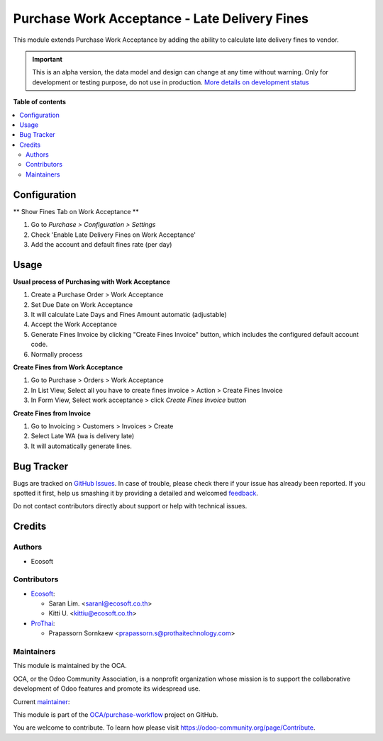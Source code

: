 ==============================================
Purchase Work Acceptance - Late Delivery Fines
==============================================

.. !!!!!!!!!!!!!!!!!!!!!!!!!!!!!!!!!!!!!!!!!!!!!!!!!!!!
   !! This file is generated by oca-gen-addon-readme !!
   !! changes will be overwritten.                   !!
   !!!!!!!!!!!!!!!!!!!!!!!!!!!!!!!!!!!!!!!!!!!!!!!!!!!!

.. |badge1| image:: https://img.shields.io/badge/maturity-Alpha-red.png
    :target: https://odoo-community.org/page/development-status
    :alt: Alpha
.. |badge2| image:: https://img.shields.io/badge/licence-AGPL--3-blue.png
    :target: http://www.gnu.org/licenses/agpl-3.0-standalone.html
    :alt: License: AGPL-3
.. |badge3| image:: https://img.shields.io/badge/github-OCA%2Fpurchase--workflow-lightgray.png?logo=github
    :target: https://github.com/OCA/purchase-workflow/tree/15.0/purchase_work_acceptance_late_fines
    :alt: OCA/purchase-workflow
.. |badge4| image:: https://img.shields.io/badge/weblate-Translate%20me-F47D42.png
    :target: https://translation.odoo-community.org/projects/purchase-workflow-15-0/purchase-workflow-15-0-purchase_work_acceptance_late_fines
    :alt: Translate me on Weblate
.. |badge5| image:: https://img.shields.io/badge/runbot-Try%20me-875A7B.png
    :target: https://runbot.odoo-community.org/runbot/142/15.0
    :alt: Try me on Runbot

|badge1| |badge2| |badge3| |badge4| |badge5| 

This module extends Purchase Work Acceptance by adding the ability to calculate late delivery fines to vendor.

.. IMPORTANT::
   This is an alpha version, the data model and design can change at any time without warning.
   Only for development or testing purpose, do not use in production.
   `More details on development status <https://odoo-community.org/page/development-status>`_

**Table of contents**

.. contents::
   :local:

Configuration
=============

** Show Fines Tab on Work Acceptance **

#. Go to *Purchase > Configuration > Settings*
#. Check 'Enable Late Delivery Fines on Work Acceptance'
#. Add the account and default fines rate (per day)

Usage
=====

**Usual process of Purchasing with Work Acceptance**

#. Create a Purchase Order > Work Acceptance
#. Set Due Date on Work Acceptance
#. It will calculate Late Days and Fines Amount automatic (adjustable)
#. Accept the Work Acceptance
#. Generate Fines Invoice by clicking "Create Fines Invoice" button, which includes the configured default account code.
#. Normally process

**Create Fines from Work Acceptance**

#. Go to Purchase > Orders > Work Acceptance
#. In List View, Select all you have to create fines invoice > Action > Create Fines Invoice
#. In Form View, Select work acceptance > click `Create Fines Invoice` button

**Create Fines from Invoice**

#. Go to Invoicing > Customers > Invoices > Create
#. Select Late WA (wa is delivery late)
#. It will automatically generate lines.

Bug Tracker
===========

Bugs are tracked on `GitHub Issues <https://github.com/OCA/purchase-workflow/issues>`_.
In case of trouble, please check there if your issue has already been reported.
If you spotted it first, help us smashing it by providing a detailed and welcomed
`feedback <https://github.com/OCA/purchase-workflow/issues/new?body=module:%20purchase_work_acceptance_late_fines%0Aversion:%2015.0%0A%0A**Steps%20to%20reproduce**%0A-%20...%0A%0A**Current%20behavior**%0A%0A**Expected%20behavior**>`_.

Do not contact contributors directly about support or help with technical issues.

Credits
=======

Authors
~~~~~~~

* Ecosoft

Contributors
~~~~~~~~~~~~

* `Ecosoft <http://ecosoft.co.th>`__:

  * Saran Lim. <saranl@ecosoft.co.th>
  * Kitti U. <kittiu@ecosoft.co.th>

* `ProThai <http://prothaitechnology.com>`__:

  * Prapassorn Sornkaew <prapassorn.s@prothaitechnology.com>

Maintainers
~~~~~~~~~~~

This module is maintained by the OCA.

.. image:: https://odoo-community.org/logo.png
   :alt: Odoo Community Association
   :target: https://odoo-community.org

OCA, or the Odoo Community Association, is a nonprofit organization whose
mission is to support the collaborative development of Odoo features and
promote its widespread use.

.. |maintainer-Saran440| image:: https://github.com/Saran440.png?size=40px
    :target: https://github.com/Saran440
    :alt: Saran440

Current `maintainer <https://odoo-community.org/page/maintainer-role>`__:

|maintainer-Saran440| 

This module is part of the `OCA/purchase-workflow <https://github.com/OCA/purchase-workflow/tree/15.0/purchase_work_acceptance_late_fines>`_ project on GitHub.

You are welcome to contribute. To learn how please visit https://odoo-community.org/page/Contribute.
